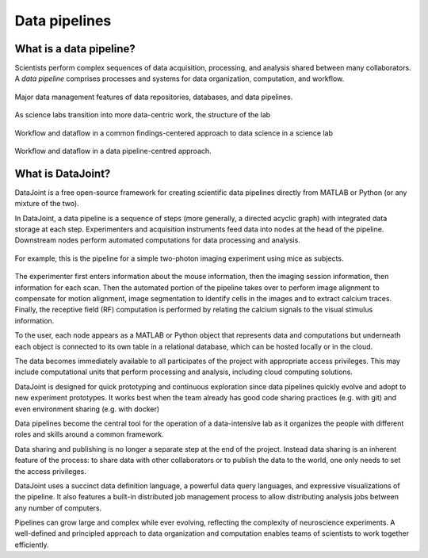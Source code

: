 .. progress: 6 35% Dimitri

Data pipelines
==============

What is a data pipeline?
------------------------
Scientists perform complex sequences of data acquisition, processing, and analysis shared between many collaborators. 
A *data pipeline* comprises processes and systems for data organization, computation, and workflow.

.. figure:: ../_static/img/pipeline-database.png
    :align: center
    :alt: data pipelines vs databases vs data repositories

    Major data management features of data repositories, databases, and data pipelines.


As science labs transition into more data-centric work, the structure of the lab 

.. figure:: ../_static/img/data-science-before.png
    :align: center
    :alt: data science in a science lab

    Workflow and dataflow in a common findings-centered approach to data science in a science lab


.. figure:: ../_static/img/data-science-after.png
    :align: center
    :alt: data science in a science lab

    Workflow and dataflow in a data pipeline-centred approach. 

What is DataJoint?
------------------
DataJoint is a free open-source framework for creating scientific data pipelines directly from MATLAB or Python (or any mixture of the two).

In DataJoint, a data pipeline is a sequence of steps (more generally, a directed acyclic graph) with integrated data storage at each step. 
Experimenters and acquisition instruments feed data into nodes at the head of the pipeline. 
Downstream nodes perform automated computations for data processing and analysis.

.. figure:: ../_static/img/pipeline.png
    :width: 250px
    :align: center
    :alt: A data pipeline

    For example, this is the pipeline for a simple two-photon imaging experiment using mice as subjects.

The experimenter first enters information about the mouse information, then the imaging session information, then information for each scan.  Then the automated portion of the pipeline takes over to perform image alignment to compensate for motion alignment, image segmentation to identify cells in the images and to extract calcium traces. Finally, the receptive field (RF) computation is performed by relating the calcium signals to the visual stimulus information.



To the user, each node appears as a MATLAB or Python object that represents data and computations but underneath each object is connected to its own table in a relational database, which can be hosted locally or in the cloud. 

.. image:: ../_static/img/high-level-pipeline.png
  :align: center 
  :alt: Data ecosystem

The data becomes immediately available to all participates of the project with appropriate access privileges.  
This may include computational units that perform processing and analysis, including cloud computing solutions. 

DataJoint is designed for quick prototyping and continuous exploration since data pipelines quickly evolve and adopt to new experiment prototypes.  It works best when the team already has good code sharing practices (e.g. with git) and even environment sharing (e.g. with  docker)

Data pipelines become the central tool for the operation of a data-intensive lab as it organizes the people with different roles and skills around a common framework. 

Data sharing and publishing is no longer a separate step at the end of the project. Instead data sharing is an inherent feature of the process: to share data with other collaborators or to publish the data to the world, one only needs to set the access privileges. 

DataJoint uses a succinct data definition language, a powerful data query languages, and expressive visualizations of the pipeline. It also features a built-in distributed job management process to allow distributing analysis jobs between any number of computers.

Pipelines can grow large and complex while ever evolving,  reflecting the complexity of neuroscience experiments.  
A well-defined and principled approach to data organization and computation enables teams of scientists to work together efficiently.
